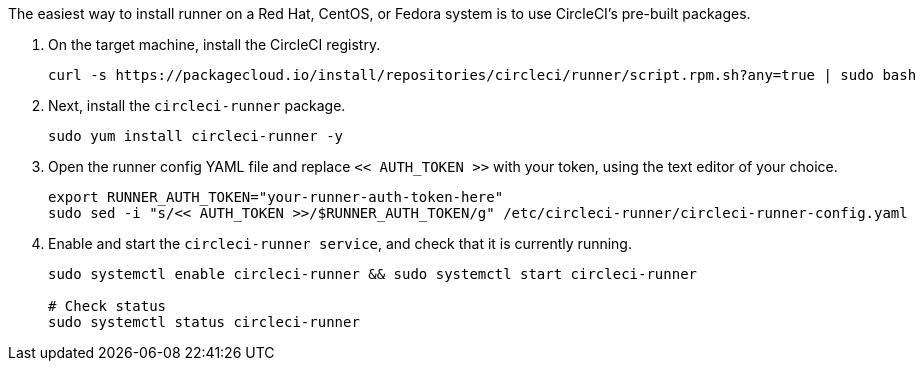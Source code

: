 //[#machine-runner-rpm-package-installation]
//== Machine runner rpm package installation

The easiest way to install runner on a Red Hat, CentOS, or Fedora system is to use CircleCI's pre-built packages.

. On the target machine, install the CircleCI registry.
+
```shell
curl -s https://packagecloud.io/install/repositories/circleci/runner/script.rpm.sh?any=true | sudo bash

```

. Next, install the `circleci-runner` package.
+
```shell
sudo yum install circleci-runner -y

```

. Open the runner config YAML file and replace `<< AUTH_TOKEN >>` with your token, using the text editor of your choice.
+
```shell
export RUNNER_AUTH_TOKEN="your-runner-auth-token-here"
sudo sed -i "s/<< AUTH_TOKEN >>/$RUNNER_AUTH_TOKEN/g" /etc/circleci-runner/circleci-runner-config.yaml

```

. Enable and start the `circleci-runner service`, and check that it is currently running.
+
```shell
sudo systemctl enable circleci-runner && sudo systemctl start circleci-runner

# Check status
sudo systemctl status circleci-runner

```
